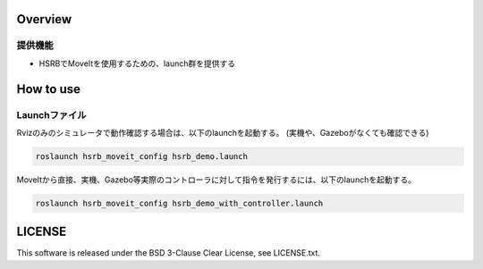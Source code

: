 Overview
++++++++

提供機能
--------

- HSRBでMoveItを使用するための、launch群を提供する

How to use
++++++++++

Launchファイル
----------------

Rvizのみのシミュレータで動作確認する場合は、以下のlaunchを起動する。
(実機や、Gazeboがなくても確認できる)

.. code-block:: bash

   roslaunch hsrb_moveit_config hsrb_demo.launch

MoveItから直接、実機、Gazebo等実際のコントローラに対して指令を発行するには、以下のlaunchを起動する。

.. code-block:: bash

   roslaunch hsrb_moveit_config hsrb_demo_with_controller.launch

LICENSE
+++++++

This software is released under the BSD 3-Clause Clear License, see LICENSE.txt.
